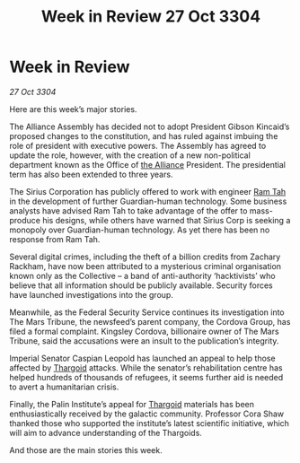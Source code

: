 :PROPERTIES:
:ID:       6e35cc4e-6e84-4a03-af9c-e4f7758a6f95
:END:
#+title: Week in Review 27 Oct 3304
#+filetags: :3304:galnet:

* Week in Review

/27 Oct 3304/

Here are this week’s major stories. 

The Alliance Assembly has decided not to adopt President Gibson Kincaid’s proposed changes to the constitution, and has ruled against imbuing the role of president with executive powers. The Assembly has agreed to update the role, however, with the creation of a new non-political department known as the Office of [[id:1d726aa0-3e07-43b4-9b72-074046d25c3c][the Alliance]] President. The presidential term has also been extended to three years. 

The Sirius Corporation has publicly offered to work with engineer [[id:4551539e-a6b2-4c45-8923-40fb603202b7][Ram Tah]] in the development of further Guardian-human technology. Some business analysts have advised Ram Tah to take advantage of the offer to mass-produce his designs, while others have warned that Sirius Corp is seeking a monopoly over Guardian-human technology. As yet there has been no response from Ram Tah. 

Several digital crimes, including the theft of a billion credits from Zachary Rackham, have now been attributed to a mysterious criminal organisation known only as the Collective – a band of anti-authority ‘hacktivists’ who believe that all information should be publicly available. Security forces have launched investigations into the group. 

Meanwhile, as the Federal Security Service continues its investigation into The Mars Tribune, the newsfeed’s parent company, the Cordova Group, has filed a formal complaint. Kingsley Cordova, billionaire owner of The Mars Tribune, said the accusations were an insult to the publication’s integrity. 

Imperial Senator Caspian Leopold has launched an appeal to help those affected by [[id:09343513-2893-458e-a689-5865fdc32e0a][Thargoid]] attacks. While the senator’s rehabilitation centre has helped hundreds of thousands of refugees, it seems further aid is needed to avert a humanitarian crisis. 

Finally, the Palin Institute’s appeal for [[id:09343513-2893-458e-a689-5865fdc32e0a][Thargoid]] materials has been enthusiastically received by the galactic community. Professor Cora Shaw thanked those who supported the institute’s latest scientific initiative, which will aim to advance understanding of the Thargoids. 

And those are the main stories this week.
